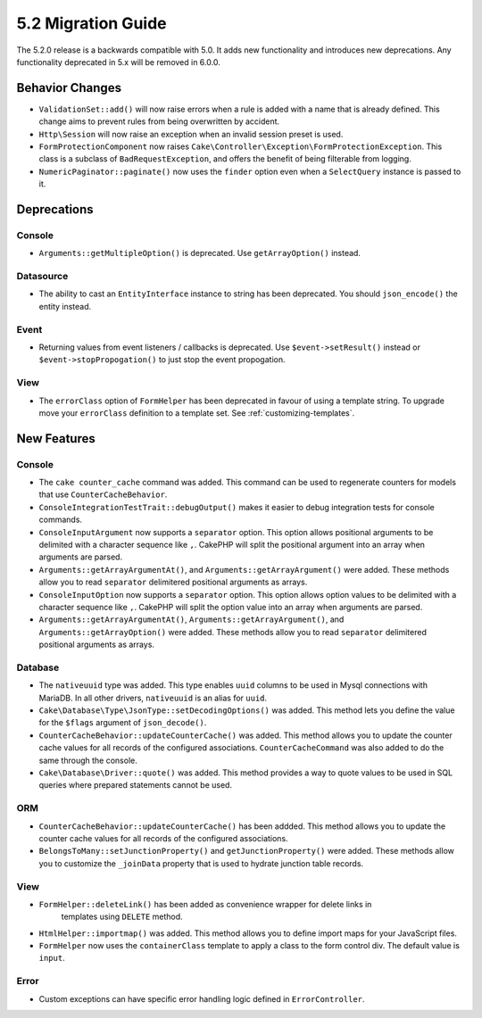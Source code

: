 5.2 Migration Guide
###################

The 5.2.0 release is a backwards compatible with 5.0. It adds new functionality
and introduces new deprecations. Any functionality deprecated in 5.x will be
removed in 6.0.0.

Behavior Changes
================

- ``ValidationSet::add()`` will now raise errors when a rule is added with
  a name that is already defined. This change aims to prevent rules from being
  overwritten by accident.
- ``Http\Session`` will now raise an exception when an invalid session preset is
  used.
- ``FormProtectionComponent`` now raises ``Cake\Controller\Exception\FormProtectionException``. This
  class is a subclass of ``BadRequestException``, and offers the benefit of
  being filterable from logging.
- ``NumericPaginator::paginate()`` now uses the ``finder`` option even when a ``SelectQuery`` instance is passed to it.

Deprecations
============

Console
-------

- ``Arguments::getMultipleOption()`` is deprecated. Use ``getArrayOption()``
  instead.

Datasource
----------

- The ability to cast an ``EntityInterface`` instance to string has been deprecated.
  You should ``json_encode()`` the entity instead.

Event
-----

- Returning values from event listeners / callbacks is deprecated. Use ``$event->setResult()``
  instead or ``$event->stopPropogation()`` to just stop the event propogation.

View
----

- The ``errorClass`` option of ``FormHelper`` has been deprecated in favour of
  using a template string. To upgrade move your ``errorClass`` definition to
  a template set. See :ref:`customizing-templates`.


New Features
============

Console
-------

- The ``cake counter_cache`` command was added. This command can be used to
  regenerate counters for models that use ``CounterCacheBehavior``.
- ``ConsoleIntegrationTestTrait::debugOutput()`` makes it easier to debug
  integration tests for console commands.
- ``ConsoleInputArgument`` now supports a ``separator`` option. This option
  allows positional arguments to be delimited with a character sequence like
  ``,``. CakePHP will split the positional argument into an array when arguments
  are parsed.
- ``Arguments::getArrayArgumentAt()``, and ``Arguments::getArrayArgument()``
  were added. These methods allow you to read ``separator`` delimitered
  positional arguments as arrays.
- ``ConsoleInputOption`` now supports a ``separator`` option. This option
  allows option values to be delimited with a character sequence like
  ``,``. CakePHP will split the option value into an array when arguments
  are parsed.
- ``Arguments::getArrayArgumentAt()``, ``Arguments::getArrayArgument()``, and
  ``Arguments::getArrayOption()``
  were added. These methods allow you to read ``separator`` delimitered
  positional arguments as arrays.

Database
--------

- The ``nativeuuid`` type was added. This type enables ``uuid`` columns to be
  used in Mysql connections with MariaDB. In all other drivers, ``nativeuuid``
  is an alias for ``uuid``.
- ``Cake\Database\Type\JsonType::setDecodingOptions()`` was added. This method
  lets you define the value for the ``$flags`` argument of ``json_decode()``.
- ``CounterCacheBehavior::updateCounterCache()`` was added. This method allows
  you to update the counter cache values for all records of the configured
  associations. ``CounterCacheCommand`` was also added to do the same through the
  console.
- ``Cake\Database\Driver::quote()`` was added. This method provides a way to
  quote values to be used in SQL queries where prepared statements cannot be
  used.

ORM
---

- ``CounterCacheBehavior::updateCounterCache()`` has been addded. This method
  allows you to update the counter cache values for all records of the configured
  associations.
- ``BelongsToMany::setJunctionProperty()`` and ``getJunctionProperty()`` were
  added. These methods allow you to customize the ``_joinData`` property that is
  used to hydrate junction table records.


View
----

- ``FormHelper::deleteLink()`` has been added as convenience wrapper for delete links in
   templates using ``DELETE`` method.
- ``HtmlHelper::importmap()`` was added. This method allows you to define
  import maps for your JavaScript files.
- ``FormHelper`` now uses the ``containerClass`` template to apply a class to
  the form control div. The default value is ``input``.

Error
-----

- Custom exceptions can have specific error handling logic defined in
  ``ErrorController``.
